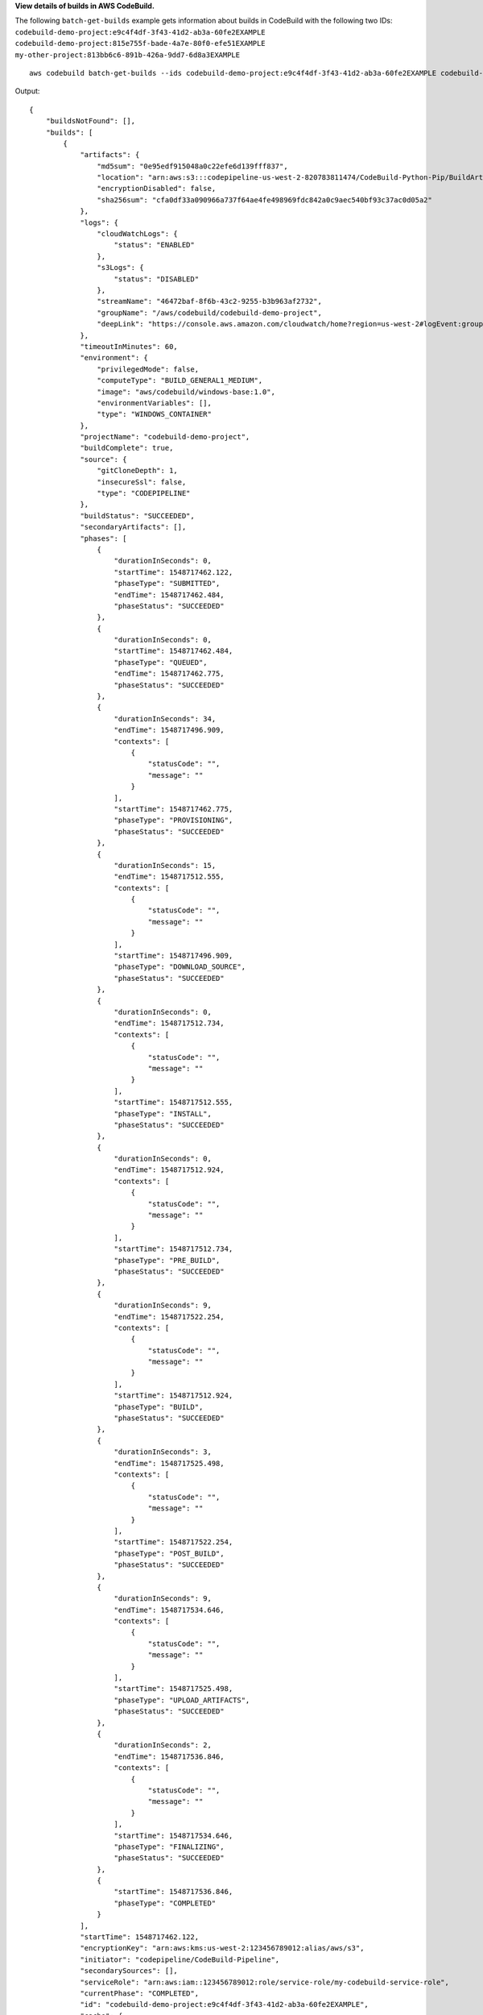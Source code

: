 **View details of builds in AWS CodeBuild.**

The following ``batch-get-builds`` example gets information about builds in CodeBuild with the following two IDs:
``codebuild-demo-project:e9c4f4df-3f43-41d2-ab3a-60fe2EXAMPLE codebuild-demo-project:815e755f-bade-4a7e-80f0-efe51EXAMPLE``
``my-other-project:813bb6c6-891b-426a-9dd7-6d8a3EXAMPLE`` ::

    aws codebuild batch-get-builds --ids codebuild-demo-project:e9c4f4df-3f43-41d2-ab3a-60fe2EXAMPLE codebuild-demo-project:815e755f-bade-4a7e-80f0-efe51EXAMPLE my-other-project:813bb6c6-891b-426a-9dd7-6d8a3EXAMPLE

Output::

    {
        "buildsNotFound": [],
        "builds": [
            {
                "artifacts": {
                    "md5sum": "0e95edf915048a0c22efe6d139fff837",
                    "location": "arn:aws:s3:::codepipeline-us-west-2-820783811474/CodeBuild-Python-Pip/BuildArtif/6DJsqQa",
                    "encryptionDisabled": false,
                    "sha256sum": "cfa0df33a090966a737f64ae4fe498969fdc842a0c9aec540bf93c37ac0d05a2"
                },
                "logs": {
                    "cloudWatchLogs": {
                        "status": "ENABLED"
                    },
                    "s3Logs": {
                        "status": "DISABLED"
                    },
                    "streamName": "46472baf-8f6b-43c2-9255-b3b963af2732",
                    "groupName": "/aws/codebuild/codebuild-demo-project",
                    "deepLink": "https://console.aws.amazon.com/cloudwatch/home?region=us-west-2#logEvent:group=/aws/codebuild/codebuild-demo-project;stream=46472baf-8f6b-43c2-9255-b3b963af2732"
                },
                "timeoutInMinutes": 60,
                "environment": {
                    "privilegedMode": false,
                    "computeType": "BUILD_GENERAL1_MEDIUM",
                    "image": "aws/codebuild/windows-base:1.0",
                    "environmentVariables": [],
                    "type": "WINDOWS_CONTAINER"
                },
                "projectName": "codebuild-demo-project",
                "buildComplete": true,
                "source": {
                    "gitCloneDepth": 1,
                    "insecureSsl": false,
                    "type": "CODEPIPELINE"
                },
                "buildStatus": "SUCCEEDED",
                "secondaryArtifacts": [],
                "phases": [
                    {
                        "durationInSeconds": 0,
                        "startTime": 1548717462.122,
                        "phaseType": "SUBMITTED",
                        "endTime": 1548717462.484,
                        "phaseStatus": "SUCCEEDED"
                    },
                    {
                        "durationInSeconds": 0,
                        "startTime": 1548717462.484,
                        "phaseType": "QUEUED",
                        "endTime": 1548717462.775,
                        "phaseStatus": "SUCCEEDED"
                    },
                    {
                        "durationInSeconds": 34,
                        "endTime": 1548717496.909,
                        "contexts": [
                            {
                                "statusCode": "",
                                "message": ""
                            }
                        ],
                        "startTime": 1548717462.775,
                        "phaseType": "PROVISIONING",
                        "phaseStatus": "SUCCEEDED"
                    },
                    {
                        "durationInSeconds": 15,
                        "endTime": 1548717512.555,
                        "contexts": [
                            {
                                "statusCode": "",
                                "message": ""
                            }
                        ],
                        "startTime": 1548717496.909,
                        "phaseType": "DOWNLOAD_SOURCE",
                        "phaseStatus": "SUCCEEDED"
                    },
                    {
                        "durationInSeconds": 0,
                        "endTime": 1548717512.734,
                        "contexts": [
                            {
                                "statusCode": "",
                                "message": ""
                            }
                        ],
                        "startTime": 1548717512.555,
                        "phaseType": "INSTALL",
                        "phaseStatus": "SUCCEEDED"
                    },
                    {
                        "durationInSeconds": 0,
                        "endTime": 1548717512.924,
                        "contexts": [
                            {
                                "statusCode": "",
                                "message": ""
                            }
                        ],
                        "startTime": 1548717512.734,
                        "phaseType": "PRE_BUILD",
                        "phaseStatus": "SUCCEEDED"
                    },
                    {
                        "durationInSeconds": 9,
                        "endTime": 1548717522.254,
                        "contexts": [
                            {
                                "statusCode": "",
                                "message": ""
                            }
                        ],
                        "startTime": 1548717512.924,
                        "phaseType": "BUILD",
                        "phaseStatus": "SUCCEEDED"
                    },
                    {
                        "durationInSeconds": 3,
                        "endTime": 1548717525.498,
                        "contexts": [
                            {
                                "statusCode": "",
                                "message": ""
                            }
                        ],
                        "startTime": 1548717522.254,
                        "phaseType": "POST_BUILD",
                        "phaseStatus": "SUCCEEDED"
                    },
                    {
                        "durationInSeconds": 9,
                        "endTime": 1548717534.646,
                        "contexts": [
                            {
                                "statusCode": "",
                                "message": ""
                            }
                        ],
                        "startTime": 1548717525.498,
                        "phaseType": "UPLOAD_ARTIFACTS",
                        "phaseStatus": "SUCCEEDED"
                    },
                    {
                        "durationInSeconds": 2,
                        "endTime": 1548717536.846,
                        "contexts": [
                            {
                                "statusCode": "",
                                "message": ""
                            }
                        ],
                        "startTime": 1548717534.646,
                        "phaseType": "FINALIZING",
                        "phaseStatus": "SUCCEEDED"
                    },
                    {
                        "startTime": 1548717536.846,
                        "phaseType": "COMPLETED"
                    }
                ],
                "startTime": 1548717462.122,
                "encryptionKey": "arn:aws:kms:us-west-2:123456789012:alias/aws/s3",
                "initiator": "codepipeline/CodeBuild-Pipeline",
                "secondarySources": [],
                "serviceRole": "arn:aws:iam::123456789012:role/service-role/my-codebuild-service-role",
                "currentPhase": "COMPLETED",
                "id": "codebuild-demo-project:e9c4f4df-3f43-41d2-ab3a-60fe2EXAMPLE",
                "cache": {
                    "type": "NO_CACHE"
                },
                "sourceVersion": "arn:aws:s3:::codepipeline-us-west-2-820783811474/CodeBuild-Python-Pip/SourceArti/1TspnN3.zip",
                "endTime": 1548717536.846,
                "arn": "arn:aws:codebuild:us-west-2:123456789012:build/codebuild-demo-project:e9c4f4df-3f43-41d2-ab3a-60fe2EXAMPLE",
                "queuedTimeoutInMinutes": 480,
                "resolvedSourceVersion": "f2194c1757bbdcb0f8f229254a4b3c8b27d43e0b"
            },
            {
                "artifacts": {
                    "md5sum": "",
                    "overrideArtifactName": false,
                    "location": "arn:aws:s3:::my-artifacts/codebuild-demo-project",
                    "encryptionDisabled": false,
                    "sha256sum": ""
                },
                "logs": {
                    "cloudWatchLogs": {
                        "status": "ENABLED"
                    },
                    "s3Logs": {
                        "status": "DISABLED"
                    },
                    "streamName": "4dea3ca4-20ec-4898-b22a-a9eb9292775d",
                    "groupName": "/aws/codebuild/codebuild-demo-project",
                    "deepLink": "       https://console.aws.amazon.com/cloudwatch/home?region=us-west-2#logEvent:group=/aws/codebuild/codebuild-demo-project;stream=4dea3ca4-20ec-4898-b22a-a9eb9292775d"
                },
                "timeoutInMinutes": 60,
                "environment": {
                    "privilegedMode": false,
                    "computeType": "BUILD_GENERAL1_MEDIUM",
                    "image": "aws/codebuild/windows-base:1.0",
                    "environmentVariables": [],
                    "type": "WINDOWS_CONTAINER"
                },
                "projectName": "codebuild-demo-project",
                "buildComplete": true,
                "source": {
                    "gitCloneDepth": 1,
                    "location": "https://github.com/my-repo/codebuild-demo-project.git",
                    "insecureSsl": false,
                    "reportBuildStatus": false,
                    "type": "GITHUB"
                },
                "buildStatus": "SUCCEEDED",
                "secondaryArtifacts": [],
                "phases": [
                    {
                        "durationInSeconds": 0,
                        "startTime": 1548716241.89,
                        "phaseType": "SUBMITTED",
                        "endTime": 1548716242.241,
                        "phaseStatus": "SUCCEEDED"
                    },
                    {
                        "durationInSeconds": 0,
                        "startTime": 1548716242.241,
                        "phaseType": "QUEUED",
                        "endTime": 1548716242.536,
                        "phaseStatus": "SUCCEEDED"
                    },
                    {
                        "durationInSeconds": 33,
                        "endTime": 1548716276.171,
                        "contexts": [
                            {
                                "statusCode": "",
                                "message": ""
                            }
                        ],
                        "startTime": 1548716242.536,
                        "phaseType": "PROVISIONING",
                        "phaseStatus": "SUCCEEDED"
                    },
                    {
                        "durationInSeconds": 15,
                        "endTime": 1548716291.809,
                        "contexts": [
                            {
                                "statusCode": "",
                                "message": ""
                            }
                        ],
                        "startTime": 1548716276.171,
                        "phaseType": "DOWNLOAD_SOURCE",
                        "phaseStatus": "SUCCEEDED"
                    },
                    {
                        "durationInSeconds": 0,
                        "endTime": 1548716291.993,
                        "contexts": [
                            {
                                "statusCode": "",
                                "message": ""
                            }
                        ],
                        "startTime": 1548716291.809,
                        "phaseType": "INSTALL",
                        "phaseStatus": "SUCCEEDED"
                    },
                    {
                        "durationInSeconds": 0,
                        "endTime": 1548716292.191,
                        "contexts": [
                            {
                                "statusCode": "",
                                "message": ""
                            }
                        ],
                        "startTime": 1548716291.993,
                        "phaseType": "PRE_BUILD",
                        "phaseStatus": "SUCCEEDED"
                    },
                    {
                        "durationInSeconds": 9,
                        "endTime": 1548716301.622,
                        "contexts": [
                            {
                                "statusCode": "",
                                "message": ""
                            }
                        ],
                        "startTime": 1548716292.191,
                        "phaseType": "BUILD",
                        "phaseStatus": "SUCCEEDED"
                    },
                    {
                        "durationInSeconds": 3,
                        "endTime": 1548716304.783,
                        "contexts": [
                            {
                                "statusCode": "",
                                "message": ""
                            }
                        ],
                        "startTime": 1548716301.622,
                        "phaseType": "POST_BUILD",
                        "phaseStatus": "SUCCEEDED"
                    },
                    {
                        "durationInSeconds": 8,
                        "endTime": 1548716313.775,
                        "contexts": [
                            {
                                "statusCode": "",
                                "message": ""
                            }
                        ],
                        "startTime": 1548716304.783,
                        "phaseType": "UPLOAD_ARTIFACTS",
                        "phaseStatus": "SUCCEEDED"
                    },
                    {
                        "durationInSeconds": 2,
                        "endTime": 1548716315.935,
                        "contexts": [
                            {
                                "statusCode": "",
                                "message": ""
                            }
                        ],
                        "startTime": 1548716313.775,
                        "phaseType": "FINALIZING",
                        "phaseStatus": "SUCCEEDED"
                    },
                    {
                        "startTime": 1548716315.935,
                        "phaseType": "COMPLETED"
                    }
                ],
                "startTime": 1548716241.89,
                "secondarySourceVersions": [],
                "initiator": "my-codebuild-project",
                "arn": "arn:aws:codebuild:us-west-2:123456789012:build/codebuild-demo-project:815e755f-bade-4a7e-80f0-efe51EXAMPLE",
                "encryptionKey": "arn:aws:kms:us-west-2:123456789012:alias/aws/s3",
                "serviceRole": "arn:aws:iam::123456789012:role/service-role/my-codebuild-service-role",
                "currentPhase": "COMPLETED",
                "id": "codebuild-demo-project:815e755f-bade-4a7e-80f0-efe51EXAMPLE",
                "cache": {
                    "type": "NO_CACHE"
                },
                "endTime": 1548716315.935,
                "secondarySources": [],
                "queuedTimeoutInMinutes": 480,
                "resolvedSourceVersion": "f2194c1757bbdcb0f8f229254a4b3c8b27d43e0b"
            }
        ]
    }

For more information, see `View Build Details (AWS CLI)`_ in the *AWS CodeBuild User Guide*

.. _`View Build Details (AWS CLI)`: https://docs.aws.amazon.com/codebuild/latest/userguide/view-build-details.html#view-build-details-cli
